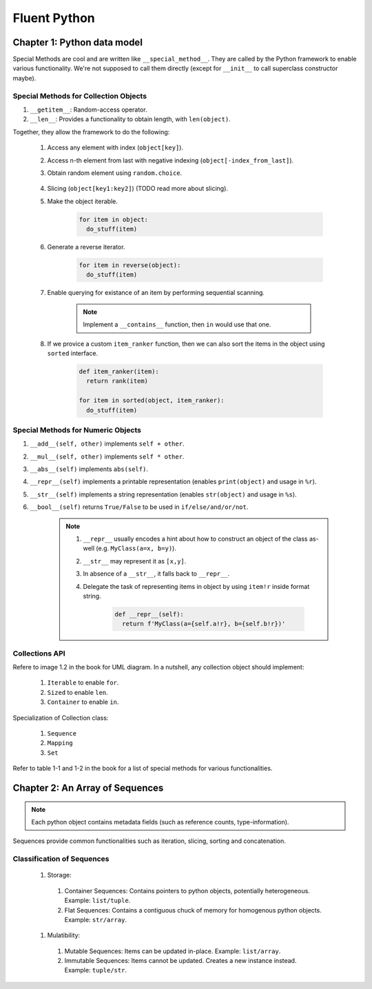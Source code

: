 Fluent Python
##########################################################################

Chapter 1: Python data model
**************************************************

Special Methods are cool and are written like ``__special_method__``. They are called by the Python framework to enable various functionality. We're not supposed to call them directly (except for ``__init__`` to call superclass constructor maybe).

Special Methods for Collection Objects
============================================

#. ``__getitem__``: Random-access operator.
#. ``__len__``: Provides a functionality to obtain length, with ``len(object)``.

Together, they allow the framework to do the following:

  #. Access any element with index (``object[key]``).
  #. Access n-th element from last with negative indexing (``object[-index_from_last]``).
  #. Obtain random element using ``random.choice``.

      .. code-block: python

          from random import choice

          item = choice(object) # returns a random item from object

  #. Slicing (``object[key1:key2]``) (TODO read more about slicing).
  #. Make the object iterable.

      .. code-block:: python
      
          for item in object:
            do_stuff(item)

  #. Generate a reverse iterator.
  
      .. code-block:: python
      
          for item in reverse(object):
            do_stuff(item)

  #. Enable querying for existance of an item by performing sequential scanning.
  
      .. note::
          Implement a ``__contains__`` function, then ``in`` would use that one.

  #. If we provice a custom ``item_ranker`` function, then we can also sort the items in the object using ``sorted`` interface.
  
      .. code-block:: python
          
          def item_ranker(item):
            return rank(item)
          
          for item in sorted(object, item_ranker):
            do_stuff(item)
            
            
Special Methods for Numeric Objects
============================================

#. ``__add__(self, other)`` implements ``self + other``.
#. ``__mul__(self, other)`` implements ``self * other``.
#. ``__abs__(self)`` implements ``abs(self)``.
#. ``__repr__(self)`` implements a printable representation (enables ``print(object)`` and usage in ``%r``).
#. ``__str__(self)`` implements a string representation (enables ``str(object)`` and usage in ``%s``).
#. ``__bool__(self)`` returns ``True/False`` to be used in ``if/else/and/or/not``.

    .. note::
    
      #. ``__repr__`` usually encodes a hint about how to construct an object of the class as-well (e.g. ``MyClass(a=x, b=y)``).
      #. ``__str__`` may represent it as ``[x,y]``. 
      #. In absence of a ``__str__``, it falls back to ``__repr__``.
      #. Delegate the task of representing items in object by using ``item!r`` inside format string.

          .. code-block:: python

              def __repr__(self):
                return f'MyClass(a={self.a!r}, b={self.b!r})'


Collections API
==============================

Refere to image 1.2 in the book for UML diagram. In a nutshell, any collection object should implement:

  #. ``Iterable`` to enable ``for``.
  #. ``Sized`` to enable ``len``.
  #. ``Container`` to enable ``in``.
  
Specialization of Collection class:
  
  #. ``Sequence``
  #. ``Mapping``
  #. ``Set``
  
Refer to table 1-1 and 1-2 in the book for a list of special methods for various functionalities.

Chapter 2: An Array of Sequences
**************************************************

.. note::
    Each python object contains metadata fields (such as reference counts, type-information).

Sequences provide common functionalities such as iteration, slicing, sorting and concatenation.

Classification of Sequences
=========================================

  #. Storage:
  
    #. Container Sequences: Contains pointers to python objects, potentially heterogeneous. Example: ``list/tuple``.
    #. Flat Sequences: Contains a contiguous chuck of memory for homogenous python objects. Example: ``str/array``.
    
  #. Mulatibility:
  
    #. Mutable Sequences: Items can be updated in-place. Example: ``list/array``.
    #. Immutable Sequences: Items cannot be updated. Creates a new instance instead. Example: ``tuple/str``.

